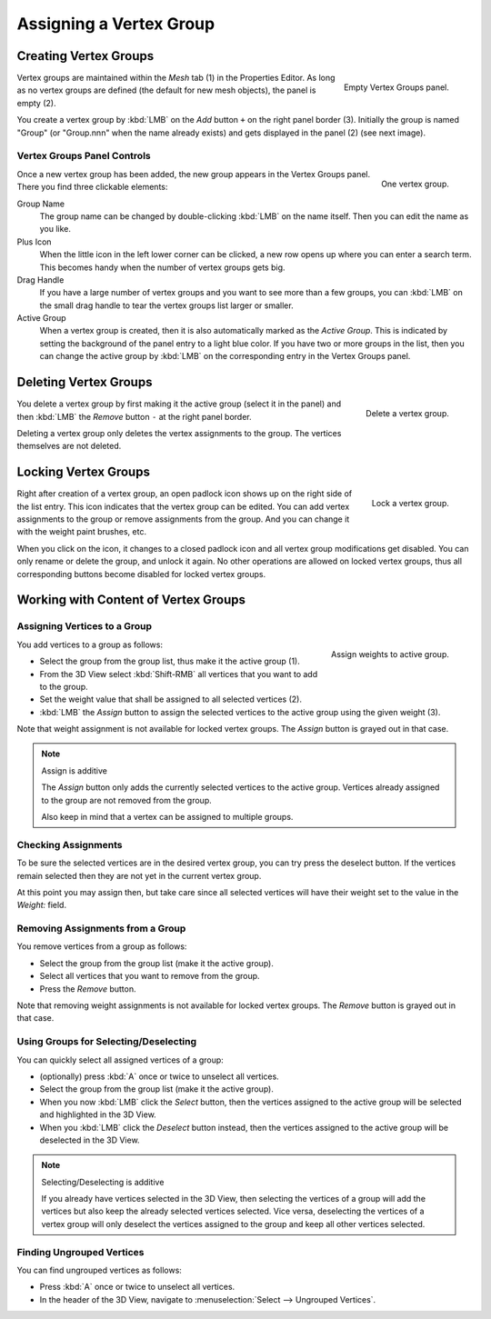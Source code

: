 
************************
Assigning a Vertex Group
************************

Creating Vertex Groups
======================

.. figure:: /images/modeling_meshes_properties_vertex-groups_assigning-vertex-group_empty.png
   :align: right

   Empty Vertex Groups panel.

Vertex groups are maintained within the *Mesh* tab (1) in the Properties Editor.
As long as no vertex groups are defined (the default for new mesh objects),
the panel is empty (2).

You create a vertex group by :kbd:`LMB` on the *Add* button ``+`` on the right panel border (3).
Initially the group is named "Group" (or "Group.nnn" when the name already exists) and
gets displayed in the panel (2) (see next image).

.. container:: lead

   .. clear


Vertex Groups Panel Controls
----------------------------

.. figure:: /images/modeling_meshes_properties_vertex-groups_vertex-groups_panel-edit.png
   :align: right

   One vertex group.

Once a new vertex group has been added, the new group appears
in the Vertex Groups panel. There you find three clickable elements:

Group Name
   The group name can be changed by double-clicking :kbd:`LMB` on the name itself.
   Then you can edit the name as you like.

Plus Icon
   When the little icon in the left lower corner can be clicked, a new
   row opens up where you can enter a search term. This becomes handy when
   the number of vertex groups gets big.

Drag Handle
   If you have a large number of vertex groups and you want to see more
   than a few groups, you can :kbd:`LMB` on the small drag handle to tear
   the vertex groups list larger or smaller.

Active Group
   When a vertex group is created,
   then it is also automatically marked as the *Active Group*.
   This is indicated by setting the background of the panel entry
   to a light blue color. If you have two or more groups in the list,
   then you can change the active group by :kbd:`LMB` on
   the corresponding entry in the Vertex Groups panel.


Deleting Vertex Groups
======================

.. figure:: /images/modeling_meshes_properties_vertex-groups_assigning-vertex-group_delete.png
   :align: right

   Delete a vertex group.

You delete a vertex group by first making it the active group
(select it in the panel) and then :kbd:`LMB`
the *Remove* button ``-`` at the right panel border.

Deleting a vertex group only deletes the vertex assignments to the group.
The vertices themselves are not deleted.


Locking Vertex Groups
=====================

.. figure:: /images/modeling_meshes_properties_vertex-groups_assigning-vertex-group_lock.png
   :align: right

   Lock a vertex group.

Right after creation of a vertex group,
an open padlock icon shows up on the right side of the list entry.
This icon indicates that the vertex group can be edited.
You can add vertex assignments to the group or remove assignments from the group.
And you can change it with the weight paint brushes, etc.

When you click on the icon,
it changes to a closed padlock icon and all vertex group modifications get disabled.
You can only rename or delete the group, and unlock it again.
No other operations are allowed on locked vertex groups,
thus all corresponding buttons become disabled for locked vertex groups.


Working with Content of Vertex Groups
=====================================

Assigning Vertices to a Group
-----------------------------

.. figure:: /images/modeling_meshes_properties_vertex-groups_assigning-vertex-group_assign.png
   :align: right

   Assign weights to active group.

You add vertices to a group as follows:

- Select the group from the group list, thus make it the active group (1).
- From the 3D View select :kbd:`Shift-RMB` all vertices that you want to add to the group.
- Set the weight value that shall be assigned to all selected vertices (2).
- :kbd:`LMB` the *Assign* button to assign the selected vertices to the active group using the given weight (3).

Note that weight assignment is not available for locked vertex groups.
The *Assign* button is grayed out in that case.

.. note:: Assign is additive

   The *Assign* button only adds the currently
   selected vertices to the active group. Vertices already
   assigned to the group are not removed from the group.

   Also keep in mind that a vertex can be assigned to multiple groups.


Checking Assignments
--------------------

To be sure the selected vertices are in the desired vertex group,
you can try press the deselect button.
If the vertices remain selected then they are not yet in the current vertex group.

At this point you may assign then, but take care since all selected vertices
will have their weight set to the value in the *Weight:* field.


Removing Assignments from a Group
---------------------------------

You remove vertices from a group as follows:

- Select the group from the group list (make it the active group).
- Select all vertices that you want to remove from the group.
- Press the *Remove* button.

Note that removing weight assignments is not available for locked vertex groups.
The *Remove* button is grayed out in that case.


Using Groups for Selecting/Deselecting
--------------------------------------

You can quickly select all assigned vertices of a group:

- (optionally) press :kbd:`A` once or twice to unselect all vertices.
- Select the group from the group list (make it the active group).
- When you now :kbd:`LMB` click the *Select* button,
  then the vertices assigned to the active group will be selected and highlighted in the 3D View.
- When you :kbd:`LMB` click the *Deselect* button instead,
  then the vertices assigned to the active group will be deselected in the 3D View.

.. note:: Selecting/Deselecting is additive

   If you already have vertices selected in the 3D View,
   then selecting the vertices of a group will add the vertices
   but also keep the already selected vertices selected.
   Vice versa, deselecting the vertices of a vertex group
   will only deselect the vertices assigned to the group
   and keep all other vertices selected.


Finding Ungrouped Vertices
--------------------------

You can find ungrouped vertices as follows:

- Press :kbd:`A` once or twice to unselect all vertices.
- In the header of the 3D View, navigate to :menuselection:`Select --> Ungrouped Vertices`.
